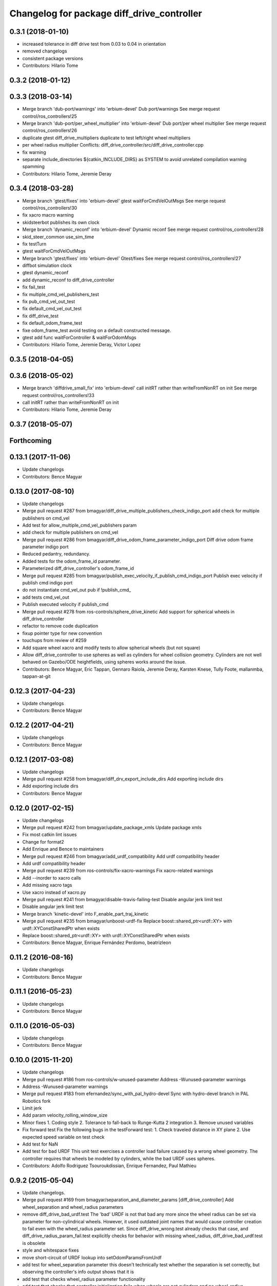 ^^^^^^^^^^^^^^^^^^^^^^^^^^^^^^^^^^^^^^^^^^^
Changelog for package diff_drive_controller
^^^^^^^^^^^^^^^^^^^^^^^^^^^^^^^^^^^^^^^^^^^

0.3.1 (2018-01-10)
------------------
* increased tolerance in diff drive test from 0.03 to 0.04 in orientation
* removed changelogs
* consistent package versions
* Contributors: Hilario Tome

0.3.2 (2018-01-12)
------------------

0.3.3 (2018-03-14)
------------------
* Merge branch 'dub-port/warnings' into 'erbium-devel'
  Dub port/warnings
  See merge request control/ros_controllers!25
* Merge branch 'dub-port/per_wheel_multiplier' into 'erbium-devel'
  Dub port/per wheel multiplier
  See merge request control/ros_controllers!26
* duplicate gtest diff_drive_multipliers
  duplicate to test left/right wheel multipliers
* per wheel radius multiplier
  Conflicts:
  diff_drive_controller/src/diff_drive_controller.cpp
* fix warning
* separate include_directories
  ${catkin_INCLUDE_DIRS} as SYSTEM to avoid unrelated
  compilation warning spamming
* Contributors: Hilario Tome, Jeremie Deray

0.3.4 (2018-03-28)
------------------
* Merge branch 'gtest/fixes' into 'erbium-devel'
  gtest waitForCmdVelOutMsgs
  See merge request control/ros_controllers!30
* fix xacro macro warning
* skidsteerbot publishes its own clock
* Merge branch 'dynamic_reconf' into 'erbium-devel'
  Dynamic reconf
  See merge request control/ros_controllers!28
* skid_steer_common use_sim_time
* fix testTurn
* gtest waitForCmdVelOutMsgs
* Merge branch 'gtest/fixes' into 'erbium-devel'
  Gtest/fixes
  See merge request control/ros_controllers!27
* diffbot simulation clock
* gtest dynamic_reconf
* add dynamic_reconf to diff_drive_controller
* fix fail_test
* fix multiple_cmd_vel_publishers_test
* fix pub_cmd_vel_out_test
* fix default_cmd_vel_out_test
* fix diff_drive_test
* fix default_odom_frame_test
* fixe odom_frame_test
  avoid testing on a default constructed message.
* gtest add func waitForController & waitForOdomMsgs
* Contributors: Hilario Tome, Jeremie Deray, Victor Lopez

0.3.5 (2018-04-05)
------------------

0.3.6 (2018-05-02)
------------------
* Merge branch 'diffdrive_small_fix' into 'erbium-devel'
  call initRT rather than writeFromNonRT on init
  See merge request control/ros_controllers!33
* call initRT rather than writeFromNonRT on init
* Contributors: Hilario Tome, Jeremie Deray

0.3.7 (2018-05-07)
------------------

Forthcoming
-----------

0.13.1 (2017-11-06)
-------------------
* Update changelogs
* Contributors: Bence Magyar

0.13.0 (2017-08-10)
-------------------
* Update changelogs
* Merge pull request #287 from bmagyar/diff_drive_multiple_publishers_check_indigo_port
  add check for multiple publishers on cmd_vel
* Add test for allow_multiple_cmd_vel_publishers param
* add check for multiple publishers on cmd_vel
* Merge pull request #286 from bmagyar/diff_drive_odom_frame_parameter_indigo_port
  Diff drive odom frame parameter indigo port
* Reduced pedantry, redundancy.
* Added tests for the odom_frame_id parameter.
* Parameterized diff_drive_controller's odom_frame_id
* Merge pull request #285 from bmagyar/publish_exec_velocity_if_publish_cmd_indigo_port
  Publish exec velocity if publish cmd indigo port
* do not instantiate cmd_vel_out pub if !publish_cmd\_
* add tests cmd_vel_out
* Publish executed velocity if publish_cmd
* Merge pull request #278 from ros-controls/sphere_drive_kinetic
  Add support for spherical wheels in diff_drive_controller
* refactor to remove code duplication
* fixup pointer type for new convention
* touchups from review of #259
* Add square wheel xacro and modify tests to allow spherical wheels (but not square)
* Allow diff_drive_controller to use spheres as well as cylinders for wheel collision geometry. Cylinders are not well behaved on Gazebo/ODE heightfields, using spheres works around the issue.
* Contributors: Bence Magyar, Eric Tappan, Gennaro Raiola, Jeremie Deray, Karsten Knese, Tully Foote, mallanmba, tappan-at-git

0.12.3 (2017-04-23)
-------------------
* Update changelogs
* Contributors: Bence Magyar

0.12.2 (2017-04-21)
-------------------
* Update changelogs
* Contributors: Bence Magyar

0.12.1 (2017-03-08)
-------------------
* Update changelogs
* Merge pull request #258 from bmagyar/diff_drv_export_include_dirs
  Add exporting include dirs
* Add exporting include dirs
* Contributors: Bence Magyar

0.12.0 (2017-02-15)
-------------------
* Update changelogs
* Merge pull request #242 from bmagyar/update_package_xmls
  Update package xmls
* Fix most catkin lint issues
* Change for format2
* Add Enrique and Bence to maintainers
* Merge pull request #246 from bmagyar/add_urdf_compatibility
  Add urdf compatibility header
* Add urdf compatibility header
* Merge pull request #239 from ros-controls/fix-xacro-warnings
  Fix xacro-related warnings
* Add --inorder to xacro calls
* Add missing xacro tags
* Use xacro instead of xacro.py
* Merge pull request #241 from bmagyar/disable-travis-failing-test
  Disable angular jerk limit test
* Disable angular jerk limit test
* Merge branch 'kinetic-devel' into F_enable_part_traj_kinetic
* Merge pull request #235 from bmagyar/unboost-urdf-fix
  Replace boost::shared_ptr<urdf::XY> with urdf::XYConstSharedPtr when exists
* Replace boost::shared_ptr<urdf::XY> with urdf::XYConstSharedPtr when exists
* Contributors: Bence Magyar, Enrique Fernández Perdomo, beatrizleon

0.11.2 (2016-08-16)
-------------------
* Update changelogs
* Contributors: Bence Magyar

0.11.1 (2016-05-23)
-------------------
* Update changelogs
* Contributors: Bence Magyar

0.11.0 (2016-05-03)
-------------------
* Update changelogs
* Contributors: Bence Magyar

0.10.0 (2015-11-20)
-------------------
* Update changelogs
* Merge pull request #186 from ros-controls/w-unused-parameter
  Address -Wunused-parameter warnings
* Address -Wunused-parameter warnings
* Merge pull request #183 from efernandez/sync_with_pal_hydro-devel
  Sync with hydro-devel branch in PAL Robotics fork
* Limit jerk
* Add param velocity_rolling_window_size
* Minor fixes
  1. Coding style
  2. Tolerance to fall-back to Runge-Kutta 2 integration
  3. Remove unused variables
* Fix forward test
  Fix the following bugs in the testForward test:
  1. Check traveled distance in XY plane
  2. Use expected speed variable on test check
* Add test for NaN
* Add test for bad URDF
  This unit test exercises a controller load failure caused by
  a wrong wheel geometry. The controller requires that wheels be
  modeled by cylinders, while the bad URDF uses spheres.
* Contributors: Adolfo Rodriguez Tsouroukdissian, Enrique Fernandez, Paul Mathieu

0.9.2 (2015-05-04)
------------------
* Update changelogs.
* Merge pull request #169 from bmagyar/separation_and_diameter_params
  [diff_drive_controller] Add wheel_separation and wheel_radius parameters
* remove diff_drive_bad_urdf.test
  The 'bad' URDF is not that bad any more since the wheel radius can be set via parameter for non-cylindrical wheels.
  However, it used outdated joint names that would cause controller creation to fail even with the wheel_radius parameter set.
  Since diff_drive_wrong.test already checks that case, and diff_drive_radius_param_fail.test explicitly checks for behavior with missing wheel_radius, diff_drive_bad_urdf.test is obsolete
* style and whitespace fixes
* move short-circuit of URDF lookup into setOdomParamsFromUrdf
* add test for wheel_separation parameter
  this doesn't technically test whether the separation is set correctly, but observing the controller's info output shows that it is
* add test that checks wheel_radius parameter functionality
* add test that checks that controller initialization fails when wheels are not cylinders and no wheel_radius parameter is given
* add a sphere-wheeled version of diffbot to test the new wheel_radius parameter
* allow the wheel separation and radius to be set from different sources
  i.e. one can be set from the URDF, the other from a parameter
* If wheel separation and wheel diameter is specified, don't look them up from urdf
* Contributors: Adolfo Rodriguez Tsouroukdissian, Bence Magyar, Nils Berg

0.9.1 (2014-11-03)
------------------
* Update changelogs
* Contributors: Adolfo Rodriguez Tsouroukdissian

0.9.0 (2014-10-31)
------------------
* Update changelogs
* Merge pull request #138 from bmagyar/diff_drive_skid_steer
  diff drive skid steer
* Merge pull request #137 from bmagyar/diff_drive_remove_angles
  diff drive remove angles
* Merge pull request #136 from bmagyar/diff_drive_open_loop_odom
  Diff drive open loop odom
* Fix test xacros
* fixes missing std_srvs test dependency
* simplifies error checks
* adds no wheels test
* adds skid steer bot test
* adds support for multiple wheel joints per side
* removes angle normalization
* cosmetic changes
* adds odometry init to reset timestamp and accs
* adds open loop test
* Cosmetic refactoring
* adds open loop odometry
* Merge pull request #120 from pal-robotics/diff_drive_param_enable_odom_tf
  Add default-true parameter "~enable_odom_tf"
* Add default-true parameter "~enable_odom_tf"
* Merge pull request #113 from bulwahn/indigo-devel
  addressing test dependencies with -DCATKIN_ENABLE_TESTING=0
* diff_drive_controller: add realtime_tools dependency
  When executing 'catkin_make -DCATKIN_ENABLE_TESTING=0', this error occurs:
  In file included from [...]/diff_drive_controller/src/diff_drive_controller.cpp:45:0:
  [...]/diff_drive_controller/include/diff_drive_controller/diff_drive_controller.h:46:44: fatal error: realtime_tools/realtime_buffer.h: No such file or directory
  #include <realtime_tools/realtime_buffer.h>
  ^
  compilation terminated.
  make[2]: *** [ros_controllers/diff_drive_controller/CMakeFiles/diff_drive_controller.dir/src/diff_drive_controller.cpp.o] Error 1
  Obviously, the realtime_tools dependency was missing in the CMakeLists.txt file.
* Contributors: Adolfo Rodriguez Tsouroukdissian, Bence Magyar, Lukas Bulwahn, efernandez, enriquefernandez

0.8.1 (2014-07-11)
------------------
* Update chegelogs
* Contributors: Adolfo Rodriguez Tsouroukdissian

0.8.0 (2014-05-12)
------------------
* Updated changelogs
* Add base_frame_id param (defaults to base_link)
  The nav_msgs/Odometry message specifies the child_frame_id field,
  which was previously not set.
  This commit creates a parameter to replace the previously hard-coded
  value of the child_frame_id of the published tf frame, and uses it
  in the odom message as well.
* Contributors: Dave Coleman, enriquefernandez

0.7.2 (2014-04-01)
------------------
* Prepare 0.7.2
* Contributors: Adolfo Rodriguez Tsouroukdissian

0.7.1 (2014-03-31)
------------------
* Prepare 0.7.1
* Merge pull request #85 from bmagyar/fix_diff_drive_release
  Changed test-depend to build-depend for release jobs.
* Changed test-depend to build-depend for release jobs.
* 0.7.0
* Create changelog files for new packages.
* Create README.md
* Merge pull request #78 from po1/patch-1
  diff_drive: bump version to 0.6.0
* diff_drive: bump version to 0.6.0
  To match the rest of `ros_controllers`
* Merge pull request #77 from pal-robotics/diff-drive-controller
  Controller for differential drive wheel base
* Added documentation about assumptions + comment aesthetics
* diff_drive: add unit test for bad urdf
  This unit test exercises a controller load failure caused by
  a wrong wheel geometry. The controller requires that wheels be
  modeled by cylinders, while the bad URDF uses spheres.
* diff_drive: add test for controller load failure
  This test exercises a controller load failure due to a misnamed
  wheel link name in the controller configuration file.
* diff_drive: use backslashes in doxygen documentation
* diff_drive: fix indentation of diffbot.xacro
* diff_drive: refactor integrate* methods in odometry
  refs #30
* diff_drive: resize the TF odom publisher at init
  This is to avoid push_back mem allocations inside of the real-time loop
* diff_drive: set version to 0.5.4
* diff_drive: add install rule for the plugin xml
* adds angular velocity/acceleration limits tests
* fixes default min velocity/acceleration params
* diff_drive: fix comments
* diff_drive: add unit test for parameter multipliers
* diff_drive: fix dependencies
  Too few in CMakeLists.txt, too many in package.xml
* diff_drive: fix nasty crash on some platforms (OSX)
  This one is nasty. Because we _manually\_ load the controller at runtime,
  we have to build it with special flags to export the run-time type
  information (rtti) needed for stuff like dynamic_cast. But we don't, and
  here it's simpler to just use a static_cast.
  See here: http://gcc.gnu.org/faq.html#dso
  A dynamic_cast without a check is stupid anyway. (_what could possibly
  go wrong?..._)
* diff_drive: change the limiter policy to open-loop
  Also prevent a potential problem with uninitialized command structure
* diff_drive: use wheel separation and radius multipliers for the odometry
* diff_drive: add unit test for cmd_vel_timeout
* diff_drive: update unit tests
* diff_drive: rename cmd_vel_old_threshold to cmd_vel_timeout
  The default is now 0.5s instead of 1.0s
* diff_drive: add missing dependency to controller_interface
* diff_drive: cosmetic fix
  For a comment, in a launch file, for a unit test.
  Quite the commit, right?
* diff_drive: small fix in SpeedLimiter doc
* diff_drive: add unit test for velocity and acceleration limits
* diff_drive: fix acceleration limit
  The dt was wrong.
* diff_drive: add parameter file for limits in tests
* diff_drive: fix indentation of yaml file
* diff_drive: factorize (future) common launch files in tests
* diff_drive: factorize (future) common code in tests
* diff_drive: fix copyright notice
* diff_drive: format SpeedLimiter constructor to avoid long lines
* diff_drive: change 'Willow Garage' to 'PAL Robotics' in the license
* diff_drive: remove struct for linear and angular SpeedLimiter objects
* diff_drive: add speed limiter for velocity and acceleration limits
* diff_drive: clean and comments code that sets the wheels velocities
* diff_drive: fix unit test
* creates implementation for odometry
* adds doxygen doc for private methods
* adds doxygen doc for public methods
* creates header for diff_drive_controller
* Integrate odometry position even with very small intervals
* doesn't update odometry when dt < 0.0001 (note that befor the *_wheel_old_pos\_ was changed every iteration)
* fixes left/right wheel typo in a logging msg
* diff_drive: add catkin includes to unit tests
* added topics to controller_nh (instead of root_nh), to be consistent with all the other controllers
* remove ROS logging messages from RT-safe methods
* added brake method to avoid using the stopping method, which would break RT constraints
* added cmd_vel_old_threshold param and logic to stop when the cmd_vel command is too old
* fix member constructors ordering
* put static functions out of the class
* take wheel radius from wheel link cylinder radius + cleanup
* added wheel separation and radius params
* fix heading normalization, using ROS angles lib + sort members constructors
* diff_drive: fixed linking to urdf
* diff_drive: fix unit test (bullet types)
* diff_drive: odometry refactoring
* Update pluginlib macros to newer ones
* Refactored code and removed / from cmd topic name in test.
* Removed absolute path from robot_description
* diff_drive: update license in header file
* diff_drive: use add_rostest_gtest() in CMakeLists.txt
* Use <test_depend> and put some order in package.xml
* Catkinized package
* Removed print
* Removed unused codes and added separate tolerances for position and orientation.
* Changed checks on twist fields. Not interested in the difference but the final value of those fields. Checking for those.
* Changed ASSERT_TRUE statements to EXPECT_LT and EXPECT_GT expressions.
* Test halfway fixed.
* Added turn test.
* Fixed test.
* Broken test but on the right way
* Publishing odom even when there were no changes.
* Trying to refactor everything so that it works with both REEM and the test robot.
  Added urdf link iteration and changed robot format to xacro + added params.
* Removed print.
* Moved odom and cmd_vel topics to global namespace.
* Changed robot urdf to one from ROS tutorials.
  Working on setting it up to work.
* Adding test infrastructure to controller with dummy robot + test node skeleton.
* Updated manifest with unlisted dependencies + new deps for testing.
* Added parsing of covariance params.
* Fixed comments.
* Made a few variables local.
* Removed unnecessary linear\_ and angular\_ fields.
* Removed copy constructor, assignment op, operator= since they were the same as the default.
* Moved getLeafNamespace function inline.
* Moved odometry computation into odometry class.
* Removed inlines and changed prefix _ to postfix _ for member fields.
* Added publish rate param + handling.
* Fixed tf publishing error. Separated and minimized codes which are using locks.
* Moved ROS_INFO-s to ROS_DEBUG or removed. Added typedef for iterator type.
* Moved static member to field
* Cleaning up/refactoring code
* Added tf publishing. The behaviour is not as expected, have to investigate.
* Added odometry publishing to controller. Needs test with navigation.
* Added Odometry class refactored from old code. Updated manifest for dependencies.
* Fixed speed problems.
* Added subscriber + real time stuff for cmd_vel subscription. Robot moves with joystick.
* Added parameter and simple urdf parsing and realtime odometry publisher.
* Added odom message type + fixed loading problems of plugin.
* Added package for diff_drive_controller.
  Had to create a modified version of CMakeLists.txt for qt creator to work, will remove later.
* Contributors: Adolfo Rodriguez Tsouroukdissian, Bence Magyar, Paul Mathieu, enriquefernandez

0.6.0 (2014-02-05)
------------------

0.5.4 (2013-09-30)
------------------

0.5.3 (2013-09-04)
------------------

0.5.2 (2013-08-06)
------------------

0.5.1 (2013-07-19)
------------------

0.5.0 (2013-07-16)
------------------

0.4.0 (2013-06-26)
------------------
